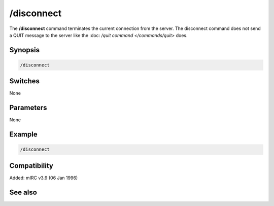 /disconnect
===========

The **/disconnect** command terminates the current connection from the server. The disconnect command does not send a QUIT message to the server like the :doc: `/quit command </commands/quit>` does.

Synopsis
--------

.. code:: text

    /disconnect

Switches
--------

None

Parameters
----------

None

Example
-------

.. code:: text

    /disconnect

Compatibility
-------------

Added: mIRC v3.9 (06 Jan 1996)

See also
--------

.. hlist::
    :columns: 4

    * :doc: `/server </commands/server>`
    * :doc: `/quit </commands/quit>`
